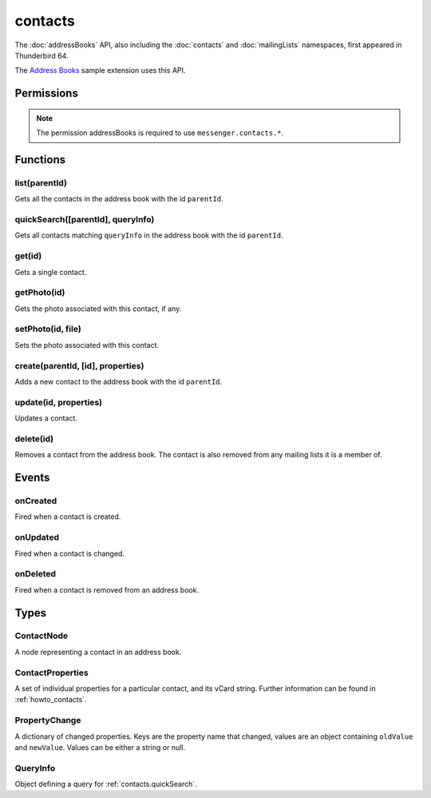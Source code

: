 .. _contacts_api:

========
contacts
========

The :doc:`addressBooks` API, also including the :doc:`contacts` and :doc:`mailingLists` namespaces, first appeared in Thunderbird 64.

The `Address Books`__ sample extension uses this API.

__ https://github.com/thundernest/sample-extensions/tree/master/addressBooks

.. role:: permission

.. role:: value

.. role:: code

.. rst-class:: api-main-section

Permissions
===========

.. api-member::
   :name: :permission:`addressBooks`

   Read and modify your address books and contacts

.. api-member::
   :name: :permission:`sensitiveDataUpload`

   Transfer sensitive user data (if access has been granted) to a remote server for further processing

.. rst-class:: api-permission-info

.. note::

   The permission :permission:`addressBooks` is required to use ``messenger.contacts.*``.

.. rst-class:: api-main-section

Functions
=========

.. _contacts.list:

list(parentId)
--------------

.. api-section-annotation-hack:: 

Gets all the contacts in the address book with the id ``parentId``.

.. api-header::
   :label: Parameters

   
   .. api-member::
      :name: ``parentId``
      :type: (string)
   

.. api-header::
   :label: Return type (`Promise`_)

   
   .. api-member::
      :type: array of :ref:`contacts.ContactNode`
   
   
   .. _Promise: https://developer.mozilla.org/en-US/docs/Web/JavaScript/Reference/Global_Objects/Promise

.. api-header::
   :label: Required permissions

   - :permission:`addressBooks`

.. _contacts.quickSearch:

quickSearch([parentId], queryInfo)
----------------------------------

.. api-section-annotation-hack:: 

Gets all contacts matching ``queryInfo`` in the address book with the id ``parentId``.

.. api-header::
   :label: Parameters

   
   .. api-member::
      :name: [``parentId``]
      :type: (string, optional)
      
      The id of the address book to search. If not specified, all address books are searched.
   
   
   .. api-member::
      :name: ``queryInfo``
      :type: (string or :ref:`contacts.QueryInfo`)
      
      Either a *string* with one or more space-separated terms to search for, or a complex :ref:`contacts.QueryInfo` search query.
   

.. api-header::
   :label: Return type (`Promise`_)

   
   .. api-member::
      :type: array of :ref:`contacts.ContactNode`
   
   
   .. _Promise: https://developer.mozilla.org/en-US/docs/Web/JavaScript/Reference/Global_Objects/Promise

.. api-header::
   :label: Required permissions

   - :permission:`addressBooks`

.. _contacts.get:

get(id)
-------

.. api-section-annotation-hack:: 

Gets a single contact.

.. api-header::
   :label: Parameters

   
   .. api-member::
      :name: ``id``
      :type: (string)
   

.. api-header::
   :label: Return type (`Promise`_)

   
   .. api-member::
      :type: :ref:`contacts.ContactNode`
   
   
   .. _Promise: https://developer.mozilla.org/en-US/docs/Web/JavaScript/Reference/Global_Objects/Promise

.. api-header::
   :label: Required permissions

   - :permission:`addressBooks`

.. _contacts.getPhoto:

getPhoto(id)
------------

.. api-section-annotation-hack:: -- [Added in TB 106]

Gets the photo associated with this contact, if any.

.. api-header::
   :label: Parameters

   
   .. api-member::
      :name: ``id``
      :type: (string)
   

.. api-header::
   :label: Return type (`Promise`_)

   
   .. api-member::
      :type: `File <https://developer.mozilla.org/en-US/docs/Web/API/File>`__
   
   
   .. _Promise: https://developer.mozilla.org/en-US/docs/Web/JavaScript/Reference/Global_Objects/Promise

.. api-header::
   :label: Required permissions

   - :permission:`addressBooks`

.. _contacts.setPhoto:

setPhoto(id, file)
------------------

.. api-section-annotation-hack:: -- [Added in TB 107]

Sets the photo associated with this contact.

.. api-header::
   :label: Parameters

   
   .. api-member::
      :name: ``id``
      :type: (string)
   
   
   .. api-member::
      :name: ``file``
      :type: (`File <https://developer.mozilla.org/en-US/docs/Web/API/File>`__)
   

.. api-header::
   :label: Required permissions

   - :permission:`addressBooks`

.. _contacts.create:

create(parentId, [id], properties)
----------------------------------

.. api-section-annotation-hack:: 

Adds a new contact to the address book with the id ``parentId``.

.. api-header::
   :label: Parameters

   
   .. api-member::
      :name: ``parentId``
      :type: (string)
   
   
   .. api-member::
      :name: [``id``]
      :type: (string, optional)
      
      Assigns the contact an id. If an existing contact has this id, an exception is thrown. **Note:** Deprecated, the card's id should be specified in the vCard string instead.
   
   
   .. api-member::
      :name: ``properties``
      :type: (:ref:`contacts.ContactProperties`)
      
      The properties object for the new contact. If it includes a ``vCard`` member, all specified `legacy properties <https://searchfox.org/comm-central/rev/8a1ae67088acf237dab2fd704db18589e7bf119e/mailnews/addrbook/modules/VCardUtils.jsm#295-334>`__ are ignored and the new contact will be based on the provided vCard string. If a UID is specified in the vCard string, which is already used by another contact, an exception is thrown. **Note:** Using individual properties is deprecated, use the ``vCard`` member instead.
   

.. api-header::
   :label: Return type (`Promise`_)

   
   .. api-member::
      :type: string
      
      The ID of the new contact.
   
   
   .. _Promise: https://developer.mozilla.org/en-US/docs/Web/JavaScript/Reference/Global_Objects/Promise

.. api-header::
   :label: Required permissions

   - :permission:`addressBooks`

.. _contacts.update:

update(id, properties)
----------------------

.. api-section-annotation-hack:: 

Updates a contact.

.. api-header::
   :label: Parameters

   
   .. api-member::
      :name: ``id``
      :type: (string)
   
   
   .. api-member::
      :name: ``properties``
      :type: (:ref:`contacts.ContactProperties`)
      
      An object with properties to update the specified contact. Individual properties are removed, if they are set to :value:`null`. If the provided object includes a ``vCard`` member, all specified `legacy properties <https://searchfox.org/comm-central/rev/8a1ae67088acf237dab2fd704db18589e7bf119e/mailnews/addrbook/modules/VCardUtils.jsm#295-334>`__ are ignored and the details of the contact will be replaced by the provided vCard. Changes to the UID will be ignored. **Note:** Using individual properties is deprecated, use the ``vCard`` member instead. 
   

.. api-header::
   :label: Required permissions

   - :permission:`addressBooks`

.. _contacts.delete:

delete(id)
----------

.. api-section-annotation-hack:: 

Removes a contact from the address book. The contact is also removed from any mailing lists it is a member of.

.. api-header::
   :label: Parameters

   
   .. api-member::
      :name: ``id``
      :type: (string)
   

.. api-header::
   :label: Required permissions

   - :permission:`addressBooks`

.. rst-class:: api-main-section

Events
======

.. _contacts.onCreated:

onCreated
---------

.. api-section-annotation-hack:: 

Fired when a contact is created.

.. api-header::
   :label: Parameters for onCreated.addListener(listener)

   
   .. api-member::
      :name: ``listener(node)``
      
      A function that will be called when this event occurs.
   

.. api-header::
   :label: Parameters passed to the listener function

   
   .. api-member::
      :name: ``node``
      :type: (:ref:`contacts.ContactNode`)
   

.. api-header::
   :label: Required permissions

   - :permission:`addressBooks`

.. _contacts.onUpdated:

onUpdated
---------

.. api-section-annotation-hack:: 

Fired when a contact is changed.

.. api-header::
   :label: Parameters for onUpdated.addListener(listener)

   
   .. api-member::
      :name: ``listener(node, changedProperties)``
      
      A function that will be called when this event occurs.
   

.. api-header::
   :label: Parameters passed to the listener function

   
   .. api-member::
      :name: ``node``
      :type: (:ref:`contacts.ContactNode`)
   
   
   .. api-member::
      :name: ``changedProperties``
      :type: (:ref:`contacts.PropertyChange`)
      :annotation: -- [Added in TB 83]
   

.. api-header::
   :label: Required permissions

   - :permission:`addressBooks`

.. _contacts.onDeleted:

onDeleted
---------

.. api-section-annotation-hack:: 

Fired when a contact is removed from an address book.

.. api-header::
   :label: Parameters for onDeleted.addListener(listener)

   
   .. api-member::
      :name: ``listener(parentId, id)``
      
      A function that will be called when this event occurs.
   

.. api-header::
   :label: Parameters passed to the listener function

   
   .. api-member::
      :name: ``parentId``
      :type: (string)
   
   
   .. api-member::
      :name: ``id``
      :type: (string)
   

.. api-header::
   :label: Required permissions

   - :permission:`addressBooks`

.. rst-class:: api-main-section

Types
=====

.. _contacts.ContactNode:

ContactNode
-----------

.. api-section-annotation-hack:: 

A node representing a contact in an address book.

.. api-header::
   :label: object

   
   .. api-member::
      :name: ``id``
      :type: (string)
      
      The unique identifier for the node. IDs are unique within the current profile, and they remain valid even after the program is restarted.
   
   
   .. api-member::
      :name: ``properties``
      :type: (:ref:`contacts.ContactProperties`)
   
   
   .. api-member::
      :name: ``type``
      :type: (:ref:`addressBooks.NodeType`)
      
      Always set to :value:`contact`.
   
   
   .. api-member::
      :name: [``parentId``]
      :type: (string, optional)
      
      The ``id`` of the parent object.
   
   
   .. api-member::
      :name: [``readOnly``]
      :type: (boolean, optional)
      
      Indicates if the object is read-only.
   
   
   .. api-member::
      :name: [``remote``]
      :type: (boolean, optional)
      
      Indicates if the object came from a remote address book.
   

.. _contacts.ContactProperties:

ContactProperties
-----------------

.. api-section-annotation-hack:: 

A set of individual properties for a particular contact, and its vCard string. Further information can be found in :ref:`howto_contacts`.

.. api-header::
   :label: object

   
   .. api-member::
      :name: ``<custom properties>``
      :type: (string)
      
      Custom properties are not saved in the users vCard. Therefore, they are not transferred to the users server, if the contact is stored on a remote CardDAV server. Names of custom properties may include :value:`a-z`, :value:`A-Z`, :value:`1-9` and :value:`_`.
   
   
   .. api-member::
      :name: ``<legacy properties>``
      :type: (string)
      
      `Legacy properties <https://searchfox.org/comm-central/rev/8a1ae67088acf237dab2fd704db18589e7bf119e/mailnews/addrbook/modules/VCardUtils.jsm#295-334>`__ point to certain fields in the contacts vCard string and provide direct read/write access.
   
   
   .. api-member::
      :name: ``vCard``
      :type: (string)
      :annotation: -- [Added in TB 102]
      
      The contacts vCard string.
   

.. _contacts.PropertyChange:

PropertyChange
--------------

.. api-section-annotation-hack:: -- [Added in TB 83]

A dictionary of changed properties. Keys are the property name that changed, values are an object containing ``oldValue`` and ``newValue``. Values can be either a string or :value:`null`.

.. api-header::
   :label: object

.. _contacts.QueryInfo:

QueryInfo
---------

.. api-section-annotation-hack:: -- [Added in TB 91]

Object defining a query for :ref:`contacts.quickSearch`.

.. api-header::
   :label: object

   
   .. api-member::
      :name: [``includeLocal``]
      :type: (boolean, optional)
      
      Whether to include results from local address books. Defaults to true.
   
   
   .. api-member::
      :name: [``includeReadOnly``]
      :type: (boolean, optional)
      
      Whether to include results from read-only address books. Defaults to true.
   
   
   .. api-member::
      :name: [``includeReadWrite``]
      :type: (boolean, optional)
      
      Whether to include results from read-write address books. Defaults to true.
   
   
   .. api-member::
      :name: [``includeRemote``]
      :type: (boolean, optional)
      
      Whether to include results from remote address books. Defaults to true.
   
   
   .. api-member::
      :name: [``searchString``]
      :type: (string, optional)
      
      One or more space-separated terms to search for.
   
